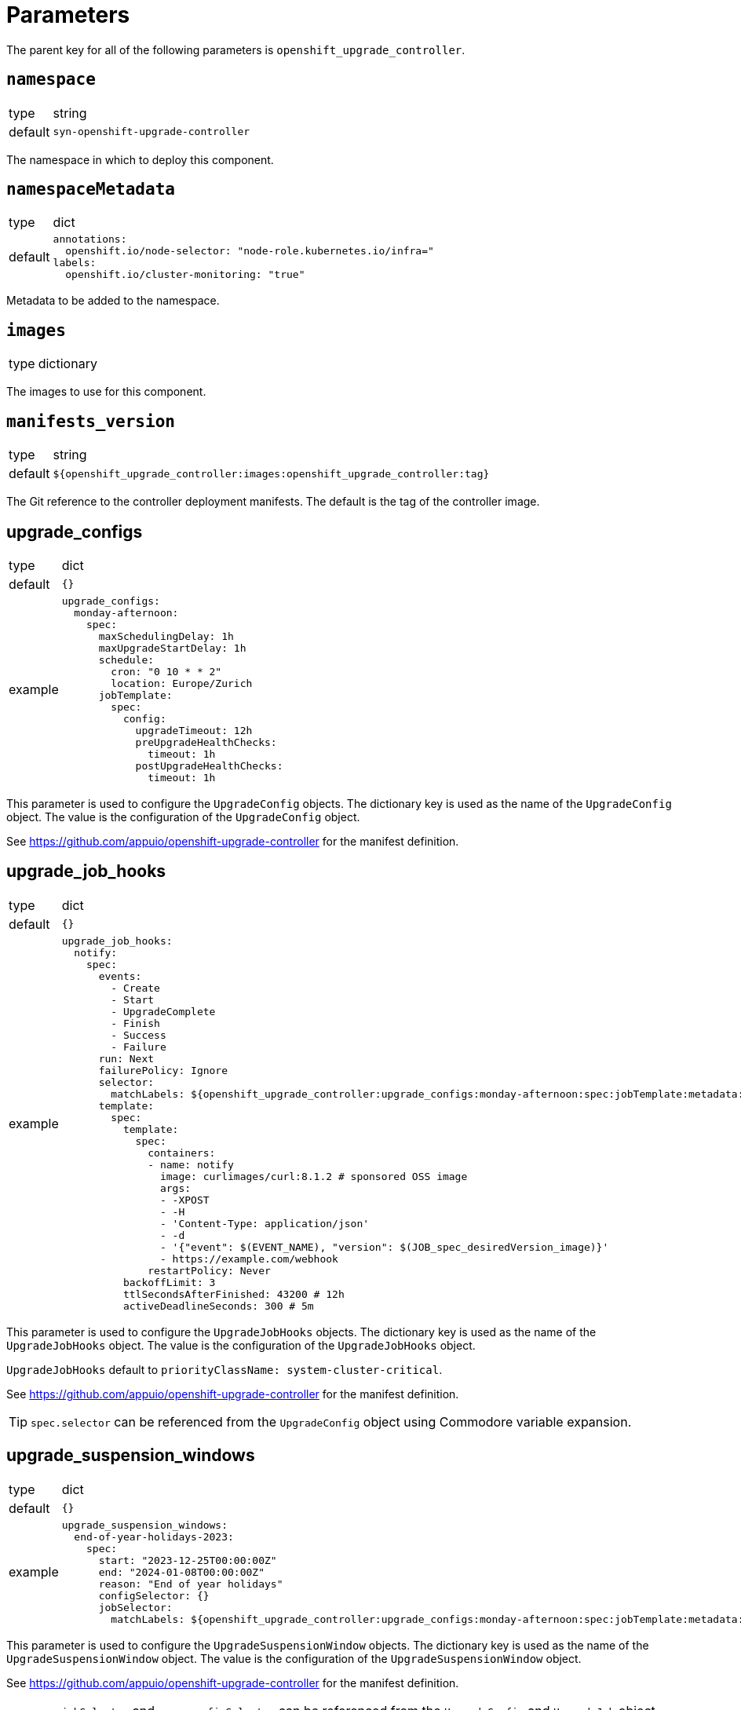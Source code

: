 = Parameters

The parent key for all of the following parameters is `openshift_upgrade_controller`.

== `namespace`

[horizontal]
type:: string
default:: `syn-openshift-upgrade-controller`

The namespace in which to deploy this component.


== `namespaceMetadata`

[horizontal]
type:: dict
default::
+
[source,yaml]
----
annotations:
  openshift.io/node-selector: "node-role.kubernetes.io/infra="
labels:
  openshift.io/cluster-monitoring: "true"
----

Metadata to be added to the namespace.


== `images`

[horizontal]
type:: dictionary

The images to use for this component.


== `manifests_version`

[horizontal]
type:: string
default:: `${openshift_upgrade_controller:images:openshift_upgrade_controller:tag}`

The Git reference to the controller deployment manifests.
The default is the tag of the controller image.


== upgrade_configs

[horizontal]
type:: dict
default:: `{}`
example::
+
[source,yaml]
----
upgrade_configs:
  monday-afternoon:
    spec:
      maxSchedulingDelay: 1h
      maxUpgradeStartDelay: 1h
      schedule:
        cron: "0 10 * * 2"
        location: Europe/Zurich
      jobTemplate:
        spec:
          config:
            upgradeTimeout: 12h
            preUpgradeHealthChecks:
              timeout: 1h
            postUpgradeHealthChecks:
              timeout: 1h
----

This parameter is used to configure the `UpgradeConfig` objects.
The dictionary key is used as the name of the `UpgradeConfig` object.
The value is the configuration of the `UpgradeConfig` object.

See https://github.com/appuio/openshift-upgrade-controller for the manifest definition.


== upgrade_job_hooks

[horizontal]
type:: dict
default:: `{}`
example::
+
[source,yaml]
----
upgrade_job_hooks:
  notify:
    spec:
      events:
        - Create
        - Start
        - UpgradeComplete
        - Finish
        - Success
        - Failure
      run: Next
      failurePolicy: Ignore
      selector:
        matchLabels: ${openshift_upgrade_controller:upgrade_configs:monday-afternoon:spec:jobTemplate:metadata:labels}
      template:
        spec:
          template:
            spec:
              containers:
              - name: notify
                image: curlimages/curl:8.1.2 # sponsored OSS image
                args:
                - -XPOST
                - -H
                - 'Content-Type: application/json'
                - -d
                - '{"event": $(EVENT_NAME), "version": $(JOB_spec_desiredVersion_image)}'
                - https://example.com/webhook
              restartPolicy: Never
          backoffLimit: 3
          ttlSecondsAfterFinished: 43200 # 12h
          activeDeadlineSeconds: 300 # 5m
----

This parameter is used to configure the `UpgradeJobHooks` objects.
The dictionary key is used as the name of the `UpgradeJobHooks` object.
The value is the configuration of the `UpgradeJobHooks` object.

`UpgradeJobHooks` default to `priorityClassName: system-cluster-critical`.

See https://github.com/appuio/openshift-upgrade-controller for the manifest definition.

[TIP]
`spec.selector` can be referenced from the `UpgradeConfig` object using Commodore variable expansion.


== upgrade_suspension_windows

[horizontal]
type:: dict
default:: `{}`
example::
+
[source,yaml]
----
upgrade_suspension_windows:
  end-of-year-holidays-2023:
    spec:
      start: "2023-12-25T00:00:00Z"
      end: "2024-01-08T00:00:00Z"
      reason: "End of year holidays"
      configSelector: {}
      jobSelector:
        matchLabels: ${openshift_upgrade_controller:upgrade_configs:monday-afternoon:spec:jobTemplate:metadata:labels}
----

This parameter is used to configure the `UpgradeSuspensionWindow` objects.
The dictionary key is used as the name of the `UpgradeSuspensionWindow` object.
The value is the configuration of the `UpgradeSuspensionWindow` object.

See https://github.com/appuio/openshift-upgrade-controller for the manifest definition.

[TIP]
`spec.jobSelector` and `spec.configSelector` can be referenced from the `UpgradeConfig` and `UpgradeJob` object using Commodore variable expansion.

[TIP]
An empty selector (`jobSelector: {}`) matches all objects. A null selector (`jobSelector: null`, `jobSelector:`, omitted) matches no objects.


== `upgrade_silence`

[horizontal]
type:: object
default:: default:: See https://github.com/appuio/component-openshift-upgrade-controller/blob/master/class/defaults.yml[`class/defaults.yml`]

Creates a pre-configured `UpgradeJobHook` object to silence alerts given by `alert_matchers` during the upgrade.

=== `upgrade_silence.alertmanager_host`, `upgrade_silence.alertmanager_operated_service`, `upgrade_silence.alertmanager_namespace`

[horizontal]
type:: string
default::
+
[source,yaml]
----
alertmanager_host: "alertmanager-main"
alertmanager_operated_service: "alertmanager-operated"
alertmanager_namespace: "openshift-monitoring"
----

The host name, service name and namespace of the Alertmanager to use.

=== `upgrade_silence.upgrade_job_selector`

[horizontal]
type:: dict
default:: `{}`
example::
+
[source,yaml]
----
upgrade_job_selector:
  matchLabels: ${openshift_upgrade_controller:upgrade_configs:appuio-monday-afternoon:spec:jobTemplate:metadata:labels}
----

Selects which `UpgradeJob` objects this hook applies to.

=== `upgrade_silence.alert_matchers`

[horizontal]
type:: dict
default:: `{}`
example::
+
[source,yaml]
----
alert_matchers:
  "only maintenance without SLOs":
    matchers:
      - name: alertname
        value: "Watchdog"
        isRegex: false
        isEqual: false
      - name: Maintenance
        value: "true"
        isRegex: false
        isEqual: false
----

Selects the alerts to silence.
The dictionary key is added as a comment to the silence.
The value is the configuration of the silence.
List values are ANDed together, and multiple silence configurations are ORed together.

=== `upgrade_silence.silence_timeout_hours`

[horizontal]
type:: integer
default:: `12`

The duration of the silence in hours.


=== `upgrade_silence.silence_after_finish_minutes`

[horizontal]
type:: integer
default:: `30`

The duration to wait after the upgrade job has finished before expiring the silence in minutes.


=== `upgrade_silence.additional_job_configuration`

[horizontal]
type:: dict
default::
+
[source,yaml]
----
additional_job_configuration:
  metadata: {}
  spec:
    template:
      spec:
        template:
          spec:
            nodeSelector:
              node-role.kubernetes.io/infra: ''
----

Additional configuration for the `UpgradeJob` object.
This is merged with the configuration generated by the component.


== `admin_ack`

[horizontal]
type:: object
default:: default:: See https://github.com/appuio/component-openshift-upgrade-controller/blob/master/class/defaults.yml[`class/defaults.yml`]

Creates a pre-configured `UpgradeJobHook` object to automatically acknowledge OpenShift minor upgrades. See https://docs.openshift.com/container-platform/4.14/updating/preparing_for_updates/updating-cluster-prepare.html#update-preparing-ack_updating-cluster-prepare[OpenShift documentation] for an example of this.


=== `admin_ack.upgrade_job_selector`

[horizontal]
type:: dict
default:: `{}`
example::
+
[source,yaml]
----
upgrade_job_selector:
  matchLabels: ${openshift_upgrade_controller:upgrade_configs:appuio-monday-afternoon:spec:jobTemplate:metadata:labels}
----

Selects which `UpgradeJob` objects this hook applies to.


=== `admin_ack.overrides`

[horizontal]
type:: dict
default:: `{}`
example::
+
[source,yaml]
----
overrides:
  "4.17": "special-ack-key"
----

Allows to manually set the key used to acknowledge the upgrade for a given minor version.
Check the OpenShift documentation for the correct key to use.

If not set a default key is generated based on the upgrade jobs `desiredVersion` field.
The default key is `ack-4.${lastMinor}-kube-1.${kubernetesMinor}-api-removals-in-4.${minor}`.


=== `admin_ack.config_map_ref`

[horizontal]
type:: dict
default::
+
[source,yaml]
----
config_map_ref:
  name: admin-acks
  namespace: openshift-config
----

The reference to the ConfigMap that holds the ack keys.

The ConfigMap was observed to have the following format:

[source,yaml]
----
apiVersion: v1
kind: ConfigMap
metadata:
  name: admin-acks
  namespace: openshift-config
data:
  ack-4.12-kube-1.25-api-removals-in-4.12: "true"
  ack-4.13-kube-1.26-api-removals-in-4.13: "true"
  ack-4.14-kube-1.27-api-removals-in-4.14: "true"
----


=== `admin_ack.additional_job_configuration`

[horizontal]
type:: dict
default::
+
[source,yaml]
----
additional_job_configuration:
  metadata: {}
  spec:
    template:
      spec:
        template:
          spec:
            nodeSelector:
              node-role.kubernetes.io/infra: ''
----

Additional configuration for the `UpgradeJob` object.
This is merged with the configuration generated by the component.


== `cluster_version.openshiftVersion`

[horizontal]
type:: object
default::
+
[source,yaml]
----
Major: '4'
Minor: '8'
----

This parameter is used to conditionally add configurations in the `ClusterVersion` object.

The component currently uses this parameter to set default values for
* field `channel`.
The component sets this field to `stable-<Major>.<Minor>`, where `<Major>` and `<Minor>` are replaced with the values of fields `Major` and `Minor` of this parameter.

== `cluster_version.spec`

[horizontal]
type:: object
default::
+
[source,yaml]
----
upstream: https://api.openshift.com/api/upgrades_info/v1/graph
----

See the https://docs.openshift.com/container-platform/latest/updating/updating-cluster-between-minor.html[OpenShift docs] for available parameters and values.

[NOTE]
====
Field `clusterID` must be set in the `ClusterVersion` object.
The value for this field is supposed to be extracted from the cluster as a fact.
However, the corresponding dynamic fact isn't implemented yet.
We recommend that users set `spec.clusterID` to a non-component parameter such as `openshift.clusterID` in the config hierarchy.
====

Values specified in this parameter take precedence over default values derived from parameter `openshiftVersion`.

The `desiredUpdate` field is removed from the `ClusterVersion` object.
The desired update is determined by the controller based on the `UpgradeConfig` and upstream `ClusterVersion` objects.


=== Example

We recommend configuring a reference for component parameter `openshift_upgrade_controller.cluster_version.spec.clusterID` for all OpenShift 4 clusters:

.openshift4.yml
[source,yaml]
----
parameters:
  openshift:
    clusterID: 'OVERRIDE_THIS_IN_THE_CLUSTER_CONFIG'
  openshift_upgrade_controller:
    cluster_version:
      spec:
        clusterID: ${openshift.clusterID}
----

With this approach, each individual cluster config only needs to set generic parameter `openshift.clusterID`.

.cluster.yml
[source,yaml]
----
parameters:
  openshift:
    clusterID: '6d8329e3-7098-4bab-b7d8-11f1dc353481'

  openshift_upgrade_controller:
    cluster_version:
      spec: ...
----

[NOTE]
====
This example assumes that `openshift_upgrade_controller.cluster_version.spec.clusterID` is set to `${openshift.clusterID}` somewhere in the inventory.
Due to https://github.com/projectsyn/commodore/issues/138, this can not yet be done in the defaults.
====


== `cluster_version.overlays`

[horizontal]
type:: object
default:: `{}`
example::
+
[source,yaml]
----
cluster_version:
  spec:
    template:
      spec:
        channel: stable-4.13
  overlays:
    "2024-06-13T17:00:00+02:00":
      spec:
        channel: stable-4.14
----

This parameter can be used to schedule changes to the `ClusterVersion` object.
The overlay with the latest `from` timestamp after the current time is merged onto the base configuration in `spec.template`.
Overlays do not accumulate.
See the upgrade controller `ClusterVersion` CRD for details.

The dictionary key is used as the `from` field of the overlay.
The value is used as the `overlay` field of the overlay.

Entries can be removed by setting the value to `null` in the hierarchy.


== `alerts`

[horizontal]
type:: dict
example::
+
[source,yaml]
----
BadThingsHappening:
  enabled: true
  rule:
    annotations:
      description: Bad things have been happening on {{$labels.node}} for more than 10 minutes.
      message: Bad things have been happening on {{$labels.node}} for more than 10 minutes.
      runbook_url: https://hub.syn.tools/openshift-upgrade-controller/runbooks/BadThingsHappening.html
    expr: |
      bad_thing_happening == 1
    for: 10m
    labels:
      severity: warning
----

`alerts` defines the alerts to be installed.
The dictionary key is used as the name of the alert.


=== `alerts.<name>.enabled`

[horizontal]
type:: bool

Defines whether to install the alert.


=== `alerts.<name>.rule`

[horizontal]
type:: dict

Holds the configuration of the alert rule.

See https://prometheus.io/docs/prometheus/latest/configuration/alerting_rules/[Prometheus Alerting Rules] for details.
